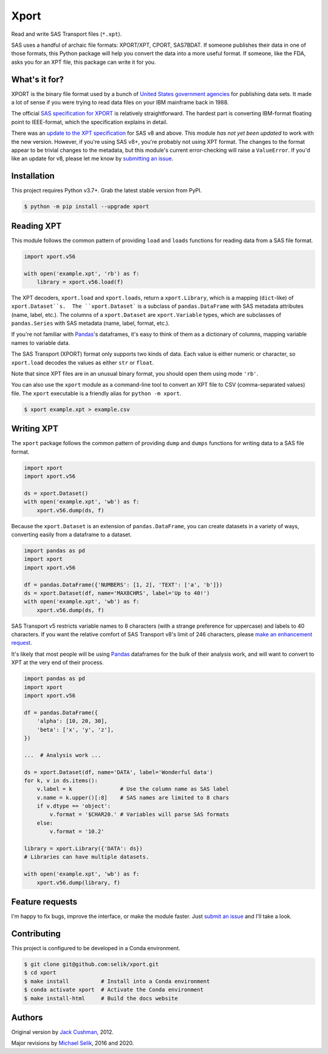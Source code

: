 ########################################################################
  Xport
########################################################################

.. sphinx-page-start

Read and write SAS Transport files (``*.xpt``).

SAS uses a handful of archaic file formats: XPORT/XPT, CPORT, SAS7BDAT.
If someone publishes their data in one of those formats, this Python
package will help you convert the data into a more useful format.  If
someone, like the FDA, asks you for an XPT file, this package can write
it for you.


What's it for?
==============

XPORT is the binary file format used by a bunch of `United States
government agencies`_ for publishing data sets. It made a lot of sense
if you were trying to read data files on your IBM mainframe back in
1988.

The official `SAS specification for XPORT`_ is relatively
straightforward. The hardest part is converting IBM-format floating
point to IEEE-format, which the specification explains in detail.

There was an `update to the XPT specification`_ for SAS v8 and above.
This module *has not yet been updated* to work with the new version.
However, if you're using SAS v8+, you're probably not using XPT
format. The changes to the format appear to be trivial changes to the
metadata, but this module's current error-checking will raise a
``ValueError``. If you'd like an update for v8, please let me know by
`submitting an issue`_.

.. _United States government agencies: https://www.google.com/search?q=site:.gov+xpt+file

.. _SAS specification for XPORT: http://support.sas.com/techsup/technote/ts140.pdf

.. _update to the XPT specification: https://support.sas.com/techsup/technote/ts140_2.pdf

.. _submitting an issue: https://github.com/selik/xport/issues/new



Installation
============

This project requires Python v3.7+.  Grab the latest stable version from
PyPI.

.. code:: bash

    $ python -m pip install --upgrade xport



Reading XPT
===========

This module follows the common pattern of providing ``load`` and
``loads`` functions for reading data from a SAS file format.

.. code:: python

    import xport.v56

    with open('example.xpt', 'rb') as f:
        library = xport.v56.load(f)


The XPT decoders, ``xport.load`` and ``xport.loads``, return a
``xport.Library``, which is a mapping (``dict``-like) of
``xport.Dataset``s.  The ``xport.Dataset``` is a subclass of
``pandas.DataFrame`` with SAS metadata attributes (name, label, etc.).
The columns of a ``xport.Dataset`` are ``xport.Variable`` types, which
are subclasses of ``pandas.Series`` with SAS metadata (name, label,
format, etc.).

If you're not familiar with `Pandas`_'s dataframes, it's easy to think
of them as a dictionary of columns, mapping variable names to variable
data.

The SAS Transport (XPORT) format only supports two kinds of data.  Each
value is either numeric or character, so ``xport.load`` decodes the
values as either ``str`` or ``float``.

Note that since XPT files are in an unusual binary format, you should
open them using mode ``'rb'``.

.. _Pandas: http://pandas.pydata.org/


You can also use the ``xport`` module as a command-line tool to convert
an XPT file to CSV (comma-separated values) file.  The ``xport``
executable is a friendly alias for ``python -m xport``.

.. code:: bash

    $ xport example.xpt > example.csv


Writing XPT
===========

The ``xport`` package follows the common pattern of providing ``dump``
and ``dumps`` functions for writing data to a SAS file format.

.. code:: python

    import xport
    import xport.v56

    ds = xport.Dataset()
    with open('example.xpt', 'wb') as f:
        xport.v56.dump(ds, f)


Because the ``xport.Dataset`` is an extension of ``pandas.DataFrame``,
you can create datasets in a variety of ways, converting easily from a
dataframe to a dataset.

.. code:: python

    import pandas as pd
    import xport
    import xport.v56

    df = pandas.DataFrame({'NUMBERS': [1, 2], 'TEXT': ['a', 'b']})
    ds = xport.Dataset(df, name='MAX8CHRS', label='Up to 40!')
    with open('example.xpt', 'wb') as f:
        xport.v56.dump(ds, f)


SAS Transport v5 restricts variable names to 8 characters (with a
strange preference for uppercase) and labels to 40 characters.  If you
want the relative comfort of SAS Transport v8's limit of 246 characters,
please `make an enhancement request`_.


It's likely that most people will be using Pandas_ dataframes for the
bulk of their analysis work, and will want to convert to XPT at the
very end of their process.

.. code:: python

    import pandas as pd
    import xport
    import xport.v56

    df = pandas.DataFrame({
        'alpha': [10, 20, 30],
        'beta': ['x', 'y', 'z'],
    })

    ...  # Analysis work ...

    ds = xport.Dataset(df, name='DATA', label='Wonderful data')
    for k, v in ds.items():
        v.label = k               # Use the column name as SAS label
        v.name = k.upper()[:8]    # SAS names are limited to 8 chars
        if v.dtype == 'object':
            v.format = '$CHAR20.' # Variables will parse SAS formats
        else:
            v.format = '10.2'

    library = xport.Library({'DATA': ds})
    # Libraries can have multiple datasets.

    with open('example.xpt', 'wb') as f:
        xport.v56.dump(library, f)


Feature requests
================

I'm happy to fix bugs, improve the interface, or make the module
faster. Just `submit an issue`_ and I'll take a look.

.. _make an enhancement request: https://github.com/selik/xport/issues/new
.. _submit an issue: https://github.com/selik/xport/issues/new


Contributing
============

This project is configured to be developed in a Conda environment.

.. code:: bash

    $ git clone git@github.com:selik/xport.git
    $ cd xport
    $ make install          # Install into a Conda environment
    $ conda activate xport  # Activate the Conda environment
    $ make install-html     # Build the docs website


Authors
=======

Original version by `Jack Cushman`_, 2012.

Major revisions by `Michael Selik`_, 2016 and 2020.

.. _Jack Cushman: https://github.com/jcushman

.. _Michael Selik: https://github.com/selik
